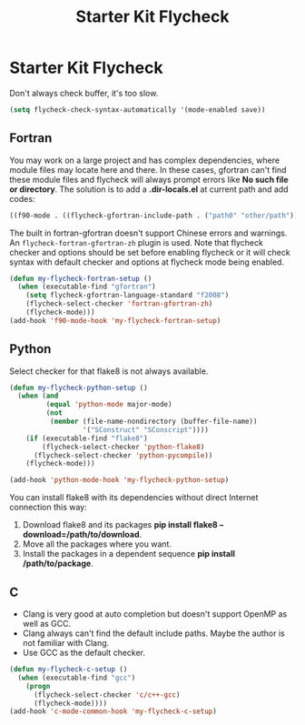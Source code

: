 #+TITLE: Starter Kit Flycheck
#+OPTIONS: toc:nil num:nil ^:nil

* Starter Kit Flycheck

Don't always check buffer, it's too slow.
#+BEGIN_SRC emacs-lisp
(setq flycheck-check-syntax-automatically '(mode-enabled save))
#+END_SRC

** Fortran

You may work on a large project and has complex dependencies, where module
files may locate here and there. In these cases, gfortran can't find these
module files and flycheck will always prompt errors like *No such file or
directory*. The solution is to add a *.dir-locals.el* at current path and add
codes:
#+BEGIN_SRC emacs-lisp :tangle no
((f90-mode . ((flycheck-gfortran-include-path . ("path0" "other/path")))))
#+END_SRC

The built in fortran-gfortran doesn't support Chinese errors and warnings. An
=flycheck-fortran-gfortran-zh= plugin is used. Note that flycheck checker and
options should be set before enabling flycheck or it will check syntax with
default checker and options at flycheck mode being enabled.

#+BEGIN_SRC emacs-lisp
(defun my-flycheck-fortran-setup ()
  (when (executable-find "gfortran")
    (setq flycheck-gfortran-language-standard "f2008")
    (flycheck-select-checker 'fortran-gfortran-zh)
    (flycheck-mode)))
(add-hook 'f90-mode-hook 'my-flycheck-fortran-setup)
#+END_SRC

** Python

Select checker for that flake8 is not always available.
#+BEGIN_SRC emacs-lisp
(defun my-flycheck-python-setup ()
  (when (and
         (equal 'python-mode major-mode)
         (not
          (member (file-name-nondirectory (buffer-file-name))
                  '("SConstruct" "SConscript"))))
    (if (executable-find "flake8")
        (flycheck-select-checker 'python-flake8)
      (flycheck-select-checker 'python-pycompile))
    (flycheck-mode)))

(add-hook 'python-mode-hook 'my-flycheck-python-setup)
#+END_SRC

You can install flake8 with its dependencies without direct Internet
connection this way:
1. Download flake8 and its packages *pip install flake8
   --download=/path/to/download*.
2. Move all the packages where you want.
3. Install the packages in a dependent sequence *pip install /path/to/package*.

** C
+ Clang is very good at auto completion but doesn't support OpenMP as well as
  GCC.
+ Clang always can't find the default include paths. Maybe the author is not
  familiar with Clang.
+ Use GCC as the default checker.
#+begin_src emacs-lisp
(defun my-flycheck-c-setup ()
  (when (executable-find "gcc")
    (progn
      (flycheck-select-checker 'c/c++-gcc)
      (flycheck-mode))))
(add-hook 'c-mode-common-hook 'my-flycheck-c-setup)
#+end_src
